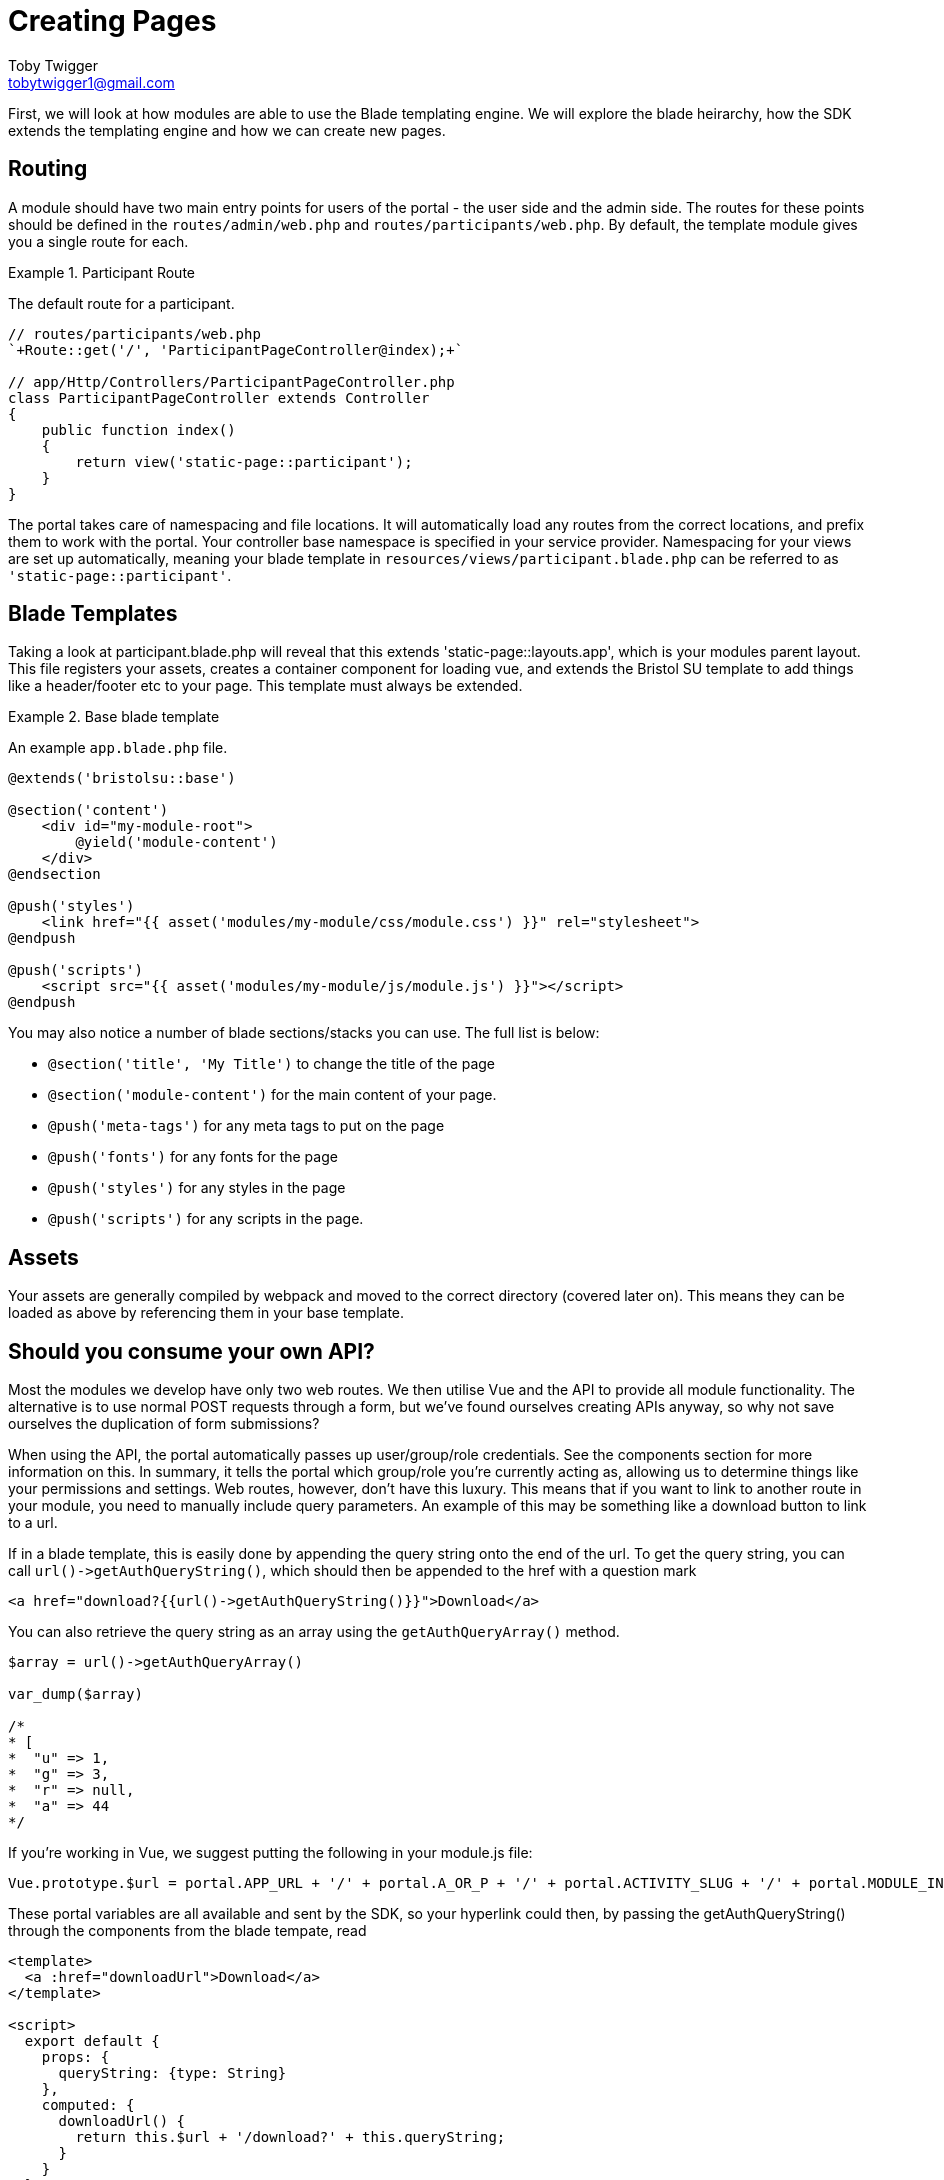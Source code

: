 = Creating Pages
Toby Twigger <tobytwigger1@gmail.com>
:description: Creating a page for a module
:keywords: page,frontend,routing,blade,templates,assets,compiling

First, we will look at how modules are able to use the Blade templating
engine. We will explore the blade heirarchy, how the SDK extends the
templating engine and how we can create new pages.

== Routing 

A module should have two main entry points for users of the portal - the user side and the admin side. The routes for these points should be defined in the `+routes/admin/web.php+` and `+routes/participants/web.php+`. By default, the template module gives you a single route for each.

.Participant Route
====
The default route for a participant.

[source,php]
----
// routes/participants/web.php
`+Route::get('/', 'ParticipantPageController@index);+`

// app/Http/Controllers/ParticipantPageController.php
class ParticipantPageController extends Controller
{
    public function index()
    {
        return view('static-page::participant');
    }
}
----
====

The portal takes care of namespacing and file locations. It will automatically load any routes from the correct locations, and prefix them to work with the portal. Your controller base namespace is specified in your service provider. Namespacing for your views are set up automatically, meaning your blade template in `+resources/views/participant.blade.php+` can be referred to as `+'static-page::participant'+`.

== Blade Templates

Taking a look at participant.blade.php will reveal that this extends
'static-page::layouts.app', which is your modules parent layout. This file registers your assets, creates a container component for loading vue, and extends the Bristol SU template to add things like a header/footer etc to your page. This template must always be extended.

.Base blade template
====
An example `+app.blade.php+` file.
[source,blade]
----
@extends('bristolsu::base')

@section('content')
    <div id="my-module-root">
        @yield('module-content')
    </div>
@endsection

@push('styles')
    <link href="{{ asset('modules/my-module/css/module.css') }}" rel="stylesheet">
@endpush

@push('scripts')
    <script src="{{ asset('modules/my-module/js/module.js') }}"></script>
@endpush
----
====

You may also notice a number of blade sections/stacks you can use. The full list is below:

* `+@section('title', 'My Title')+` to change the title of the page
* `+@section('module-content')+` for the main content of your page.
* `+@push('meta-tags')+` for any meta tags to put on the page
* `+@push('fonts')+` for any fonts for the page
* `+@push('styles')+` for any styles in the page
* `+@push('scripts')+` for any scripts in the page.

== Assets

Your assets are generally compiled by webpack and moved to the correct directory (covered later on). This means they can be loaded as above by referencing them in your base template.

== Should you consume your own API?

Most the modules we develop have only two web routes. We then utilise
Vue and the API to provide all module functionality. The alternative is to use normal POST requests through a form, but we've found ourselves creating APIs anyway, so why not save ourselves the duplication of form submissions?
    
When using the API, the portal automatically passes up user/group/role credentials. See the components section for more information on this. In summary, it tells the portal which group/role you're currently acting as, allowing us to determine things like your permissions and settings.
Web routes, however, don't have this luxury. This means that if you want to link to another route in your module, you need to manually include query parameters. An example of this may be something like a download button to link to a url.

If in a blade template, this is easily done by appending the query
string onto the end of the url. To get the query string, you can call
`+url()->getAuthQueryString()+`, which should then be appended to the
href with a question mark

[source,php]
----
<a href="download?{{url()->getAuthQueryString()}}">Download</a>
----

You can also retrieve the query string as an array using the
`+getAuthQueryArray()+` method.

[source,php]
----
$array = url()->getAuthQueryArray()

var_dump($array)

/*
* [
*  "u" => 1,
*  "g" => 3,
*  "r" => null,
*  "a" => 44
*/
----

If you're working in Vue, we suggest putting the following in your
module.js file:

[source,javascript]
----
Vue.prototype.$url = portal.APP_URL + '/' + portal.A_OR_P + '/' + portal.ACTIVITY_SLUG + '/' + portal.MODULE_INSTANCE_SLUG + '/' + portal.ALIAS;
----

These portal variables are all available and sent by the SDK, so your
hyperlink could then, by passing the getAuthQueryString() through the
components from the blade tempate, read

[source,vue]
----
<template>
  <a :href="downloadUrl">Download</a>
</template>

<script>
  export default {
    props: {
      queryString: {type: String}
    },
    computed: {
      downloadUrl() {
        return this.$url + '/download?' + this.queryString;
      }
    }
  }
</script>
----
